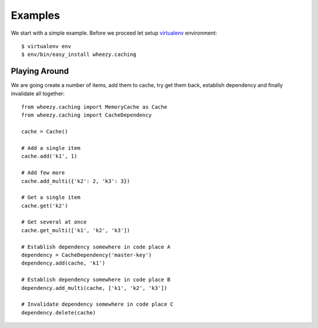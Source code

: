 
Examples
========

We start with a simple example. Before we proceed
let setup `virtualenv`_ environment::

    $ virtualenv env
    $ env/bin/easy_install wheezy.caching

.. _`virtualenv`: http://pypi.python.org/pypi/virtualenv

Playing Around
--------------

We are going create a number of items, add them to cache, try get them
back, establish dependency and finally invalidate all together::

    from wheezy.caching import MemoryCache as Cache
    from wheezy.caching import CacheDependency

    cache = Cache()

    # Add a single item
    cache.add('k1', 1)

    # Add few more
    cache.add_multi({'k2': 2, 'k3': 3})

    # Get a single item
    cache.get('k2')

    # Get several at once
    cache.get_multi(['k1', 'k2', 'k3'])

    # Establish dependency somewhere in code place A
    dependency = CacheDependency('master-key')
    dependency.add(cache, 'k1')

    # Establish dependency somewhere in code place B
    dependency.add_multi(cache, ['k1', 'k2', 'k3'])

    # Invalidate dependency somewhere in code place C
    dependency.delete(cache)
